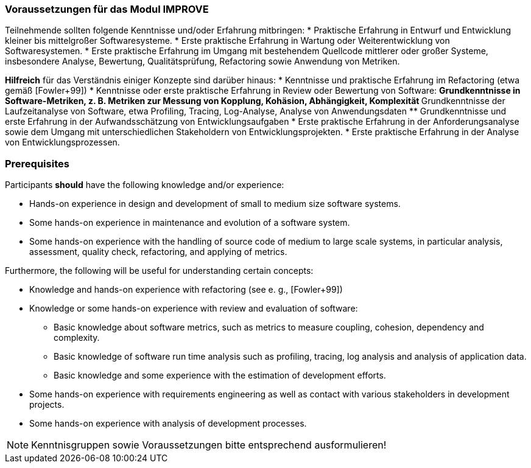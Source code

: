 

// tag::DE[]
=== Voraussetzungen für das Modul IMPROVE

Teilnehmende sollten folgende Kenntnisse und/oder Erfahrung mitbringen:
* Praktische Erfahrung in Entwurf und Entwicklung kleiner bis mittelgroßer Softwaresysteme.
* Erste praktische Erfahrung in Wartung oder Weiterentwicklung von Softwaresystemen.
* Erste praktische Erfahrung im Umgang mit bestehendem Quellcode mittlerer oder großer Systeme, insbesondere Analyse, Bewertung, Qualitätsprüfung, Refactoring sowie Anwendung von Metriken.

**Hilfreich** für das Verständnis einiger Konzepte sind darüber hinaus:
* Kenntnisse und praktische Erfahrung im Refactoring (etwa gemäß [Fowler+99])
* Kenntnisse oder erste praktische Erfahrung in Review oder Bewertung von Software:
 ** Grundkenntnisse in Software-Metriken, z. B. Metriken zur Messung von Kopplung, Kohäsion, Abhängigkeit, Komplexität
 ** Grundkenntnisse der Laufzeitanalyse von Software, etwa Profiling, Tracing, Log-Analyse, Analyse von Anwendungsdaten
** Grundkenntnisse und erste Erfahrung in der Aufwandsschätzung von Entwicklungsaufgaben
* Erste praktische Erfahrung in der Anforderungsanalyse sowie dem Umgang mit unterschiedlichen Stakeholdern von Entwicklungsprojekten.
* Erste praktische Erfahrung in der Analyse von Entwicklungsprozessen.

// end::DE[]

// tag::EN[]
=== Prerequisites

Participants *should* have the following knowledge and/or experience:

* Hands-on experience in design and development of small to medium size
software systems.
* Some hands-on experience in maintenance and evolution of a software
system.
* Some hands-on experience with the handling of source code of medium to
large scale systems, in particular analysis, assessment, quality check,
refactoring, and applying of metrics.

Furthermore, the following will be useful for understanding certain
concepts:

* Knowledge and hands-on experience with refactoring (see e. g.,
[Fowler+99])
* Knowledge or some hands-on experience with review and evaluation of
software:
** Basic knowledge about software metrics, such as metrics to measure
coupling, cohesion, dependency and complexity.
** Basic knowledge of software run time analysis such as profiling,
tracing, log analysis and analysis of application data.
** Basic knowledge and some experience with the estimation of
development efforts.
* Some hands-on experience with requirements engineering as well as
contact with various stakeholders in development projects.
* Some hands-on experience with analysis of development processes.

// end::EN[]

// tag::REMARK[]
[NOTE]
====
Kenntnisgruppen sowie Voraussetzungen bitte entsprechend ausformulieren!
====
// end::REMARK[]
